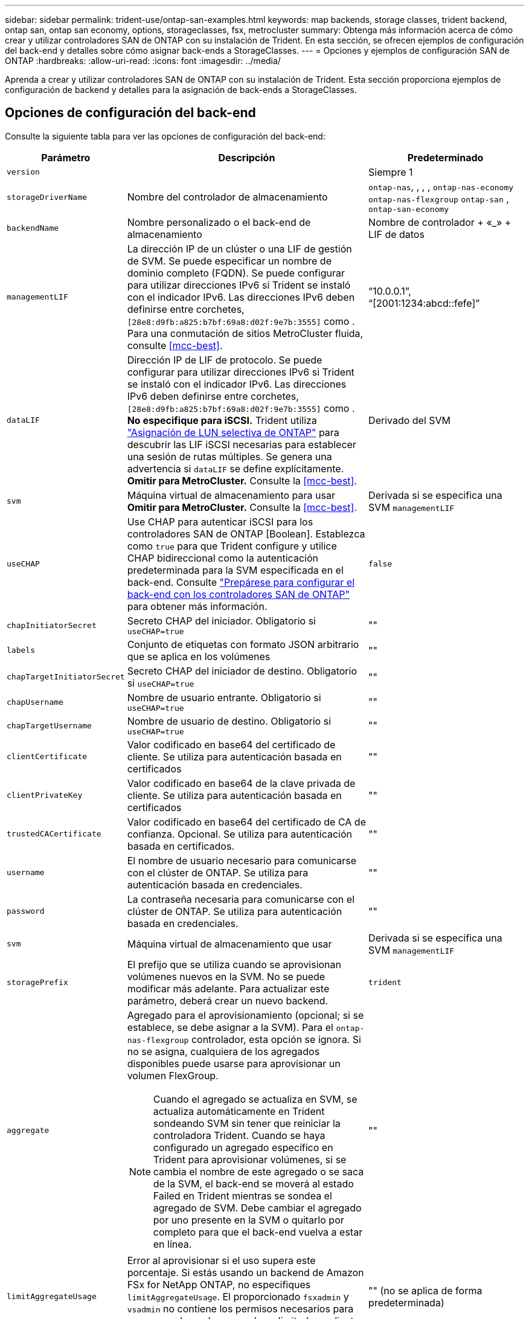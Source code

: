 ---
sidebar: sidebar 
permalink: trident-use/ontap-san-examples.html 
keywords: map backends, storage classes, trident backend, ontap san, ontap san economy, options, storageclasses, fsx, metrocluster 
summary: Obtenga más información acerca de cómo crear y utilizar controladores SAN de ONTAP con su instalación de Trident. En esta sección, se ofrecen ejemplos de configuración del back-end y detalles sobre cómo asignar back-ends a StorageClasses. 
---
= Opciones y ejemplos de configuración SAN de ONTAP
:hardbreaks:
:allow-uri-read: 
:icons: font
:imagesdir: ../media/


[role="lead"]
Aprenda a crear y utilizar controladores SAN de ONTAP con su instalación de Trident. Esta sección proporciona ejemplos de configuración de backend y detalles para la asignación de back-ends a StorageClasses.



== Opciones de configuración del back-end

Consulte la siguiente tabla para ver las opciones de configuración del back-end:

[cols="1,3,2"]
|===
| Parámetro | Descripción | Predeterminado 


| `version` |  | Siempre 1 


| `storageDriverName` | Nombre del controlador de almacenamiento | `ontap-nas`, , , , `ontap-nas-economy` `ontap-nas-flexgroup` `ontap-san` , `ontap-san-economy` 


| `backendName` | Nombre personalizado o el back-end de almacenamiento | Nombre de controlador + «_» + LIF de datos 


| `managementLIF` | La dirección IP de un clúster o una LIF de gestión de SVM. Se puede especificar un nombre de dominio completo (FQDN). Se puede configurar para utilizar direcciones IPv6 si Trident se instaló con el indicador IPv6. Las direcciones IPv6 deben definirse entre corchetes, `[28e8:d9fb:a825:b7bf:69a8:d02f:9e7b:3555]` como . Para una conmutación de sitios MetroCluster fluida, consulte <<mcc-best>>. | “10.0.0.1”, “[2001:1234:abcd::fefe]” 


| `dataLIF` | Dirección IP de LIF de protocolo. Se puede configurar para utilizar direcciones IPv6 si Trident se instaló con el indicador IPv6. Las direcciones IPv6 deben definirse entre corchetes, `[28e8:d9fb:a825:b7bf:69a8:d02f:9e7b:3555]` como . *No especifique para iSCSI.* Trident utiliza link:https://docs.netapp.com/us-en/ontap/san-admin/selective-lun-map-concept.html["Asignación de LUN selectiva de ONTAP"^] para descubrir las LIF iSCSI necesarias para establecer una sesión de rutas múltiples. Se genera una advertencia si `dataLIF` se define explícitamente. *Omitir para MetroCluster.* Consulte la <<mcc-best>>. | Derivado del SVM 


| `svm` | Máquina virtual de almacenamiento para usar *Omitir para MetroCluster.* Consulte la <<mcc-best>>. | Derivada si se especifica una SVM `managementLIF` 


| `useCHAP` | Use CHAP para autenticar iSCSI para los controladores SAN de ONTAP [Boolean]. Establezca como `true` para que Trident configure y utilice CHAP bidireccional como la autenticación predeterminada para la SVM especificada en el back-end. Consulte link:ontap-san-prep.html["Prepárese para configurar el back-end con los controladores SAN de ONTAP"] para obtener más información. | `false` 


| `chapInitiatorSecret` | Secreto CHAP del iniciador. Obligatorio si `useCHAP=true` | "" 


| `labels` | Conjunto de etiquetas con formato JSON arbitrario que se aplica en los volúmenes | "" 


| `chapTargetInitiatorSecret` | Secreto CHAP del iniciador de destino. Obligatorio si `useCHAP=true` | "" 


| `chapUsername` | Nombre de usuario entrante. Obligatorio si `useCHAP=true` | "" 


| `chapTargetUsername` | Nombre de usuario de destino. Obligatorio si `useCHAP=true` | "" 


| `clientCertificate` | Valor codificado en base64 del certificado de cliente. Se utiliza para autenticación basada en certificados | "" 


| `clientPrivateKey` | Valor codificado en base64 de la clave privada de cliente. Se utiliza para autenticación basada en certificados | "" 


| `trustedCACertificate` | Valor codificado en base64 del certificado de CA de confianza. Opcional. Se utiliza para autenticación basada en certificados. | "" 


| `username` | El nombre de usuario necesario para comunicarse con el clúster de ONTAP. Se utiliza para autenticación basada en credenciales. | "" 


| `password` | La contraseña necesaria para comunicarse con el clúster de ONTAP. Se utiliza para autenticación basada en credenciales. | "" 


| `svm` | Máquina virtual de almacenamiento que usar | Derivada si se especifica una SVM `managementLIF` 


| `storagePrefix` | El prefijo que se utiliza cuando se aprovisionan volúmenes nuevos en la SVM. No se puede modificar más adelante. Para actualizar este parámetro, deberá crear un nuevo backend. | `trident` 


| `aggregate`  a| 
Agregado para el aprovisionamiento (opcional; si se establece, se debe asignar a la SVM). Para el `ontap-nas-flexgroup` controlador, esta opción se ignora. Si no se asigna, cualquiera de los agregados disponibles puede usarse para aprovisionar un volumen FlexGroup.


NOTE: Cuando el agregado se actualiza en SVM, se actualiza automáticamente en Trident sondeando SVM sin tener que reiniciar la controladora Trident. Cuando se haya configurado un agregado específico en Trident para aprovisionar volúmenes, si se cambia el nombre de este agregado o se saca de la SVM, el back-end se moverá al estado Failed en Trident mientras se sondea el agregado de SVM. Debe cambiar el agregado por uno presente en la SVM o quitarlo por completo para que el back-end vuelva a estar en línea.
 a| 
""



| `limitAggregateUsage` | Error al aprovisionar si el uso supera este porcentaje. Si estás usando un backend de Amazon FSx for NetApp ONTAP, no especifiques  `limitAggregateUsage`. El proporcionado `fsxadmin` y `vsadmin` no contiene los permisos necesarios para recuperar el uso de agregados y limitarlo mediante Trident. | "" (no se aplica de forma predeterminada) 


| `limitVolumeSize` | Error en el aprovisionamiento si el tamaño del volumen solicitado es superior a este valor. Además, restringe el tamaño máximo de los volúmenes que gestiona para las LUN. | "" (no se aplica de forma predeterminada) 


| `lunsPerFlexvol` | El número máximo de LUN por FlexVol debe estar comprendido entre [50 y 200] | `100` 


| `debugTraceFlags` | Indicadores de depuración que se deben usar para la solución de problemas. Ejemplo, {“api”:false, “method”:true} no lo utilice a menos que esté solucionando problemas y requiera un volcado de log detallado. | `null` 


| `useREST` | Parámetro booleano para usar las API DE REST de ONTAP. 
`useREST` Cuando se define en `true`, Trident utiliza las API REST DE ONTAP para comunicarse con el backend; cuando se define en `false`, Trident utiliza llamadas de ONTAP ZAPI para comunicarse con el backend. Esta función requiere ONTAP 9.11.1 o posterior. Además, el rol de inicio de sesión de ONTAP utilizado debe tener acceso a `ontap` la aplicación. Esto se cumple con los roles predefinidos `vsadmin` y `cluster-admin` . A partir de la versión Trident 24,06 y ONTAP 9.15,1 o posterior, `userREST` se establece en `true` de forma predeterminada; cambie
`useREST` a `false` Usar llamadas ZAPI de ONTAP. 
`useREST` Está totalmente cualificado para NVMe/TCP. | `true` Para ONTAP 9.15.1 o posterior, de lo contrario `false`. 


 a| 
`sanType`
| Utilice para seleccionar `iscsi` para iSCSI, `nvme` para NVMe/TCP o `fcp` para SCSI over Fibre Channel (FC). *'fcp' (SCSI sobre FC) es una función de previsualización técnica en la versión Trident 24,10.* | `iscsi` si está en blanco 


| `formatOptions`  a| 
Puede `formatOptions` usarse para especificar argumentos de línea de comandos para `mkfs` el comando, que se aplicará cada vez que se formatee un volumen. Esto permite formatear el volumen según sus preferencias. Asegúrese de especificar las opciones formatOptions similares a las de los comandos mkfs, excluyendo la ruta del dispositivo. Ejemplo: «-E nodiscard»

*Compatible `ontap-san` `ontap-san-economy` solo para conductores y.*
 a| 



| `limitVolumePoolSize` | Tamaño máximo de FlexVol solicitable al usar LUN en back-end económico de ONTAP-san. | "" (no se aplica de forma predeterminada) 


| `denyNewVolumePools` | Restringe `ontap-san-economy` los back-ends para que no creen nuevos volúmenes de FlexVol para contener sus LUN. Solo se utilizan los FlexVols preexistentes para aprovisionar nuevos VP. |  
|===


=== Recomendaciones para utilizar formatOptions

Trident recomienda la siguiente opción para acelerar el proceso de formato:

*-E nodiscard:*

* Keep, no intente descartar bloques en mkfs time (descartar bloques inicialmente es útil en dispositivos de estado sólido y almacenamiento ligero/Thin-Provisioning). Esto reemplaza la opción anticuada “-K” y es aplicable a todos los sistemas de archivos (xfs, ext3 y ext4).




== Opciones de configuración de back-end para el aprovisionamiento de volúmenes

Puede controlar el aprovisionamiento predeterminado mediante estas opciones en la `defaults` sección de la configuración. Para ver un ejemplo, vea los ejemplos de configuración siguientes.

[cols="1,3,2"]
|===
| Parámetro | Descripción | Predeterminado 


| `spaceAllocation` | Asignación de espacio para las LUN | verdadero 


| `spaceReserve` | Modo de reserva de espacio; «ninguno» (fino) o «volumen» (grueso) | ninguno 


| `snapshotPolicy` | Política de Snapshot que se debe usar | ninguno 


| `qosPolicy` | Grupo de políticas de calidad de servicio que se asignará a los volúmenes creados. Elija uno de qosPolicy o adaptiveQosPolicy por pool/back-end de almacenamiento. Usar grupos de políticas de QoS con Trident requiere ONTAP 9 Intersight 8 o posterior. Debe usar un grupo de políticas de calidad de servicio no compartido y asegurarse de que el grupo de políticas se aplique a cada componente individualmente. Un grupo de políticas de calidad de servicio compartido aplica el techo máximo para el rendimiento total de todas las cargas de trabajo. | "" 


| `adaptiveQosPolicy` | Grupo de políticas de calidad de servicio adaptativo que permite asignar los volúmenes creados. Elija uno de qosPolicy o adaptiveQosPolicy por pool/back-end de almacenamiento | "" 


| `snapshotReserve` | Porcentaje de volumen reservado para las Snapshot | «0» si `snapshotPolicy` no es «ninguno», de lo contrario « 


| `splitOnClone` | Divida un clon de su elemento principal al crearlo | "falso" 


| `encryption` | Habilite el cifrado de volúmenes de NetApp (NVE) en el nuevo volumen; los valores predeterminados son `false`. Para usar esta opción, debe tener una licencia para NVE y habilitarse en el clúster. Si NAE está habilitado en el back-end, cualquier volumen aprovisionado en Trident será habilitado NAE. Para obtener más información, consulte: link:../trident-reco/security-reco.html["Cómo funciona Trident con NVE y NAE"]. | "falso" 


| `luksEncryption` | Active el cifrado LUKS. Consulte link:../trident-reco/security-luks.html["Usar la configuración de clave unificada de Linux (LUKS)"]. El cifrado LUKS no es compatible con NVMe/TCP. | "" 


| `securityStyle` | Estilo de seguridad para nuevos volúmenes | `unix` 


| `tieringPolicy` | Política de organización en niveles para utilizar ninguna | «Solo Snapshot» para la configuración SVM-DR anterior a ONTAP 9,5 


| `nameTemplate` | Plantilla para crear nombres de volúmenes personalizados. | "" 
|===


=== Ejemplos de aprovisionamiento de volúmenes

Aquí hay un ejemplo con los valores predeterminados definidos:

[listing]
----
---
version: 1
storageDriverName: ontap-san
managementLIF: 10.0.0.1
svm: trident_svm
username: admin
password: <password>
labels:
  k8scluster: dev2
  backend: dev2-sanbackend
storagePrefix: alternate-trident
debugTraceFlags:
  api: false
  method: true
defaults:
  spaceReserve: volume
  qosPolicy: standard
  spaceAllocation: 'false'
  snapshotPolicy: default
  snapshotReserve: '10'

----

NOTE: Para todos los volúmenes creados con `ontap-san` el controlador, Trident añade un 10 % de capacidad adicional al FlexVol para acomodar los metadatos del LUN. La LUN se aprovisionará con el tamaño exacto que el usuario solicite en la RVP. Trident agrega un 10 % a FlexVol (se muestra como tamaño disponible en ONTAP). Los usuarios obtienen ahora la cantidad de capacidad utilizable que soliciten. Este cambio también impide que las LUN se conviertan en de solo lectura a menos que se utilice completamente el espacio disponible. Esto no se aplica a ontap-san-economy.

Para los back-ends que definen `snapshotReserve`, Trident calcula el tamaño de los volúmenes de la siguiente manera:

[listing]
----
Total volume size = [(PVC requested size) / (1 - (snapshotReserve percentage) / 100)] * 1.1
----
El 1,1 es el 10 % adicional que Trident agrega a la FlexVol para acomodar los metadatos de la LUN. Para `snapshotReserve` = 5%, y solicitud de PVC = 5GiB, el tamaño total del volumen es 5,79GiB y el tamaño disponible es 5,5GiB. El `volume show` comando debería mostrar resultados similares a este ejemplo:

image::../media/vol-show-san.png[Muestra el resultado del comando volume show.]

En la actualidad, el cambio de tamaño es la única manera de utilizar el nuevo cálculo para un volumen existente.



== Ejemplos de configuración mínima

Los ejemplos siguientes muestran configuraciones básicas que dejan la mayoría de los parámetros en los valores predeterminados. Esta es la forma más sencilla de definir un back-end.


NOTE: Si utiliza Amazon FSx en NetApp ONTAP con Trident, le recomendamos que especifique nombres de DNS para las LIF en lugar de direcciones IP.

.Ejemplo de SAN ONTAP
[%collapsible]
====
Esta es una configuración básica que utiliza `ontap-san` el controlador.

[listing]
----
---
version: 1
storageDriverName: ontap-san
managementLIF: 10.0.0.1
svm: svm_iscsi
labels:
  k8scluster: test-cluster-1
  backend: testcluster1-sanbackend
username: vsadmin
password: <password>
----
====
.Ejemplo de economía de SAN ONTAP
[%collapsible]
====
[listing]
----
---
version: 1
storageDriverName: ontap-san-economy
managementLIF: 10.0.0.1
svm: svm_iscsi_eco
username: vsadmin
password: <password>
----
====
[[mcc-best]]
. ejemplo


[]
====
Puede configurar el backend para evitar tener que actualizar manualmente la definición de backend después de la conmutación y la conmutación durante link:../trident-reco/backup.html#svm-replication-and-recovery["Replicación y recuperación de SVM"].

Para lograr una conmutación de sitios y una conmutación de estado sin problemas, especifique la SVM con `managementLIF` y omita `dataLIF` los parámetros y. `svm` Por ejemplo:

[listing]
----
---
version: 1
storageDriverName: ontap-san
managementLIF: 192.168.1.66
username: vsadmin
password: password
----
====
.Ejemplo de autenticación basada en certificados
[%collapsible]
====
En este ejemplo de configuración básica `clientCertificate` , , `clientPrivateKey` y `trustedCACertificate` (opcional, si se utiliza CA de confianza) se rellenan `backend.json` y toman los valores codificados en base64 del certificado de cliente, la clave privada y el certificado de CA de confianza, respectivamente.

[listing]
----
---
version: 1
storageDriverName: ontap-san
backendName: DefaultSANBackend
managementLIF: 10.0.0.1
svm: svm_iscsi
useCHAP: true
chapInitiatorSecret: cl9qxIm36DKyawxy
chapTargetInitiatorSecret: rqxigXgkesIpwxyz
chapTargetUsername: iJF4heBRT0TCwxyz
chapUsername: uh2aNCLSd6cNwxyz
clientCertificate: ZXR0ZXJwYXB...ICMgJ3BhcGVyc2
clientPrivateKey: vciwKIyAgZG...0cnksIGRlc2NyaX
trustedCACertificate: zcyBbaG...b3Igb3duIGNsYXNz
----
====
.Ejemplos de CHAP bidireccional
[%collapsible]
====
Estos ejemplos crean un backend con `useCHAP` el valor definido en `true`.

.Ejemplo de CHAP de SAN de ONTAP
[listing]
----
---
version: 1
storageDriverName: ontap-san
managementLIF: 10.0.0.1
svm: svm_iscsi
labels:
  k8scluster: test-cluster-1
  backend: testcluster1-sanbackend
useCHAP: true
chapInitiatorSecret: cl9qxIm36DKyawxy
chapTargetInitiatorSecret: rqxigXgkesIpwxyz
chapTargetUsername: iJF4heBRT0TCwxyz
chapUsername: uh2aNCLSd6cNwxyz
username: vsadmin
password: <password>
----
.Ejemplo de CHAP de economía de SAN ONTAP
[listing]
----
---
version: 1
storageDriverName: ontap-san-economy
managementLIF: 10.0.0.1
svm: svm_iscsi_eco
useCHAP: true
chapInitiatorSecret: cl9qxIm36DKyawxy
chapTargetInitiatorSecret: rqxigXgkesIpwxyz
chapTargetUsername: iJF4heBRT0TCwxyz
chapUsername: uh2aNCLSd6cNwxyz
username: vsadmin
password: <password>
----
====
.Ejemplo de NVMe/TCP
[%collapsible]
====
Debe tener una SVM configurada con NVMe en el back-end de ONTAP. Esta es una configuración de back-end básica para NVMe/TCP.

[listing]
----
---
version: 1
backendName: NVMeBackend
storageDriverName: ontap-san
managementLIF: 10.0.0.1
svm: svm_nvme
username: vsadmin
password: password
sanType: nvme
useREST: true
----
====
.Ejemplo de configuración de backend con nameTemplate
[%collapsible]
====
[listing]
----
---
version: 1
storageDriverName: ontap-san
backendName: ontap-san-backend
managementLIF: <ip address>
svm: svm0
username: <admin>
password: <password>
defaults: {
    "nameTemplate": "{{.volume.Name}}_{{.labels.cluster}}_{{.volume.Namespace}}_{{.volume.RequestName}}"
},
"labels": {"cluster": "ClusterA", "PVC": "{{.volume.Namespace}}_{{.volume.RequestName}}"}
----
====
.Ejemplo de formatOptions para el controlador <code> ONTAP-san-economy</code>
[%collapsible]
====
[listing]
----
version: 1
storageDriverName: ontap-san-economy
managementLIF: ''
svm: svm1
username: ''
password: "!"
storagePrefix: whelk_
debugTraceFlags:
  method: true
  api: true
defaults:
  formatOptions: "-E nodiscard"
----
====


== Ejemplos de back-ends con pools virtuales

En estos archivos de definición de backend de ejemplo, se establecen valores predeterminados específicos para todos los pools de almacenamiento, como `spaceReserve` at none, `spaceAllocation` at false y `encryption` at false. Los pools virtuales se definen en la sección de almacenamiento.

Trident establece las etiquetas de aprovisionamiento en el campo de comentarios. Los comentarios se establecen en la FlexVol. Trident copia todas las etiquetas presentes en un pool virtual en el volumen de almacenamiento durante el aprovisionamiento. Para mayor comodidad, los administradores de almacenamiento pueden definir etiquetas por pool virtual y agrupar volúmenes por etiqueta.

En estos ejemplos, algunos de los pools de almacenamiento establecen sus propios `spaceReserve` valores , `spaceAllocation` y `encryption`, y algunos pools sustituyen a los valores predeterminados.

.Ejemplo de SAN ONTAP
[%collapsible]
====
[listing]
----
---
version: 1
storageDriverName: ontap-san
managementLIF: 10.0.0.1
svm: svm_iscsi
useCHAP: true
chapInitiatorSecret: cl9qxIm36DKyawxy
chapTargetInitiatorSecret: rqxigXgkesIpwxyz
chapTargetUsername: iJF4heBRT0TCwxyz
chapUsername: uh2aNCLSd6cNwxyz
username: vsadmin
password: <password>
defaults:
  spaceAllocation: 'false'
  encryption: 'false'
  qosPolicy: standard
labels:
  store: san_store
  kubernetes-cluster: prod-cluster-1
region: us_east_1
storage:
- labels:
    protection: gold
    creditpoints: '40000'
  zone: us_east_1a
  defaults:
    spaceAllocation: 'true'
    encryption: 'true'
    adaptiveQosPolicy: adaptive-extreme
- labels:
    protection: silver
    creditpoints: '20000'
  zone: us_east_1b
  defaults:
    spaceAllocation: 'false'
    encryption: 'true'
    qosPolicy: premium
- labels:
    protection: bronze
    creditpoints: '5000'
  zone: us_east_1c
  defaults:
    spaceAllocation: 'true'
    encryption: 'false'
----
====
.Ejemplo de economía de SAN ONTAP
[%collapsible]
====
[listing]
----
---
version: 1
storageDriverName: ontap-san-economy
managementLIF: 10.0.0.1
svm: svm_iscsi_eco
useCHAP: true
chapInitiatorSecret: cl9qxIm36DKyawxy
chapTargetInitiatorSecret: rqxigXgkesIpwxyz
chapTargetUsername: iJF4heBRT0TCwxyz
chapUsername: uh2aNCLSd6cNwxyz
username: vsadmin
password: <password>
defaults:
  spaceAllocation: 'false'
  encryption: 'false'
labels:
  store: san_economy_store
region: us_east_1
storage:
- labels:
    app: oracledb
    cost: '30'
  zone: us_east_1a
  defaults:
    spaceAllocation: 'true'
    encryption: 'true'
- labels:
    app: postgresdb
    cost: '20'
  zone: us_east_1b
  defaults:
    spaceAllocation: 'false'
    encryption: 'true'
- labels:
    app: mysqldb
    cost: '10'
  zone: us_east_1c
  defaults:
    spaceAllocation: 'true'
    encryption: 'false'
- labels:
    department: legal
    creditpoints: '5000'
  zone: us_east_1c
  defaults:
    spaceAllocation: 'true'
    encryption: 'false'
----
====
.Ejemplo de NVMe/TCP
[%collapsible]
====
[listing]
----
---
version: 1
storageDriverName: ontap-san
sanType: nvme
managementLIF: 10.0.0.1
svm: nvme_svm
username: vsadmin
password: <password>
useREST: true
defaults:
  spaceAllocation: 'false'
  encryption: 'true'
storage:
- labels:
    app: testApp
    cost: '20'
  defaults:
    spaceAllocation: 'false'
    encryption: 'false'
----
====


== Asigne los back-ends a StorageClass

Las siguientes definiciones de StorageClass hacen referencia a la <<Ejemplos de back-ends con pools virtuales>>. En este `parameters.selector` campo, cada StorageClass llama la atención sobre los pools virtuales que se pueden usar para alojar un volumen. El volumen tendrá los aspectos definidos en el pool virtual elegido.

*  `protection-gold`StorageClass se asignará al primer pool virtual del `ontap-san` backend. Este es el único pool que ofrece protección de nivel Gold.
+
[listing]
----
apiVersion: storage.k8s.io/v1
kind: StorageClass
metadata:
  name: protection-gold
provisioner: csi.trident.netapp.io
parameters:
  selector: "protection=gold"
  fsType: "ext4"
----
*  `protection-not-gold`StorageClass se asignará al segundo y tercer pool virtual en `ontap-san` el backend. Estos son los únicos pools que ofrecen un nivel de protección distinto del oro.
+
[listing]
----
apiVersion: storage.k8s.io/v1
kind: StorageClass
metadata:
  name: protection-not-gold
provisioner: csi.trident.netapp.io
parameters:
  selector: "protection!=gold"
  fsType: "ext4"
----
*  `app-mysqldb`StorageClass se asignará al tercer pool virtual en `ontap-san-economy` backend. Este es el único pool que ofrece configuración de pool de almacenamiento para la aplicación de tipo mysqldb.
+
[listing]
----
apiVersion: storage.k8s.io/v1
kind: StorageClass
metadata:
  name: app-mysqldb
provisioner: csi.trident.netapp.io
parameters:
  selector: "app=mysqldb"
  fsType: "ext4"
----
*  `protection-silver-creditpoints-20k`StorageClass se asignará al segundo pool virtual en `ontap-san` backend. Este es el único pool que ofrece protección de nivel plata y 20000 puntos de crédito.
+
[listing]
----
apiVersion: storage.k8s.io/v1
kind: StorageClass
metadata:
  name: protection-silver-creditpoints-20k
provisioner: csi.trident.netapp.io
parameters:
  selector: "protection=silver; creditpoints=20000"
  fsType: "ext4"
----
*  `creditpoints-5k`StorageClass se asignará al tercer pool virtual en backend y al cuarto pool virtual en `ontap-san` el `ontap-san-economy` backend. Estas son las únicas ofertas de grupo con 5000 puntos de crédito.
+
[listing]
----
apiVersion: storage.k8s.io/v1
kind: StorageClass
metadata:
  name: creditpoints-5k
provisioner: csi.trident.netapp.io
parameters:
  selector: "creditpoints=5000"
  fsType: "ext4"
----
*  `my-test-app-sc`StorageClass se asignará al `testAPP` pool virtual del `ontap-san` controlador con `sanType: nvme`. Esta es la única oferta de piscina `testApp`.
+
[listing]
----
---
apiVersion: storage.k8s.io/v1
kind: StorageClass
metadata:
  name: my-test-app-sc
provisioner: csi.trident.netapp.io
parameters:
  selector: "app=testApp"
  fsType: "ext4"
----


Trident decidirá qué pool virtual se selecciona y garantiza que se cumpla el requisito de almacenamiento.
